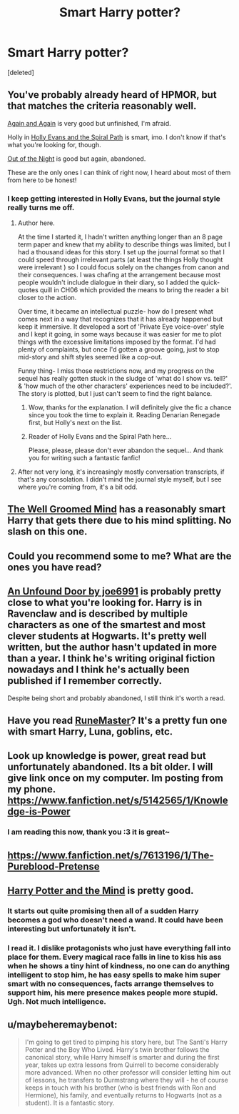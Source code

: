 #+TITLE: Smart Harry potter?

* Smart Harry potter?
:PROPERTIES:
:Score: 11
:DateUnix: 1405582766.0
:DateShort: 2014-Jul-17
:FlairText: Request
:END:
[deleted]


** You've probably already heard of HPMOR, but that matches the criteria reasonably well.

[[https://www.fanfiction.net/s/8149841/1/Again-and-Again][Again and Again]] is very good but unfinished, I'm afraid.

Holly in [[https://www.fanfiction.net/s/4916690/1/Holly-Evans-and-the-Spiral-Path][Holly Evans and the Spiral Path]] is smart, imo. I don't know if that's what you're looking for, though.

[[https://www.fanfiction.net/s/9315209/1/Out-of-the-Night][Out of the Night]] is good but again, abandoned.

These are the only ones I can think of right now, I heard about most of them from here to be honest!
:PROPERTIES:
:Author: purplejasmine
:Score: 4
:DateUnix: 1405601060.0
:DateShort: 2014-Jul-17
:END:

*** I keep getting interested in Holly Evans, but the journal style really turns me off.
:PROPERTIES:
:Author: FaxImUhLee
:Score: 3
:DateUnix: 1405626739.0
:DateShort: 2014-Jul-18
:END:

**** Author here.

At the time I started it, I hadn't written anything longer than an 8 page term paper and knew that my ability to describe things was limited, but I had a thousand ideas for this story. I set up the journal format so that I could speed through irrelevant parts (at least the things Holly thought were irrelevant ) so I could focus solely on the changes from canon and their consequences. I was chafing at the arrangement because most people wouldn't include dialogue in their diary, so I added the quick-quotes quill in CH06 which provided the means to bring the reader a bit closer to the action.

Over time, it became an intellectual puzzle- how do I present what comes next in a way that recognizes that it has already happened but keep it immersive. It developed a sort of 'Private Eye voice-over' style and I kept it going, in some ways because it was easier for me to plot things with the excessive limitations imposed by the format. I'd had plenty of complaints, but once I'd gotten a groove going, just to stop mid-story and shift styles seemed like a cop-out.

Funny thing- I miss those restrictions now, and my progress on the sequel has really gotten stuck in the sludge of 'what do I show vs. tell?' & 'how much of the other characters' experiences need to be included?'. The story is plotted, but I just can't seem to find the right balance.
:PROPERTIES:
:Author: wordhammer
:Score: 8
:DateUnix: 1405632664.0
:DateShort: 2014-Jul-18
:END:

***** Wow, thanks for the explanation. I will definitely give the fic a chance since you took the time to explain it. Reading Denarian Renegade first, but Holly's next on the list.
:PROPERTIES:
:Author: FaxImUhLee
:Score: 6
:DateUnix: 1405634844.0
:DateShort: 2014-Jul-18
:END:


***** Reader of Holly Evans and the Spiral Path here...

Please, please, please don't ever abandon the sequel... And thank you for writing such a fantastic fanfic!
:PROPERTIES:
:Author: purplejasmine
:Score: 2
:DateUnix: 1405801680.0
:DateShort: 2014-Jul-20
:END:


**** After not very long, it's increasingly mostly conversation transcripts, if that's any consolation. I didn't mind the journal style myself, but I see where you're coming from, it's a bit odd.
:PROPERTIES:
:Author: purplejasmine
:Score: 2
:DateUnix: 1405630817.0
:DateShort: 2014-Jul-18
:END:


** [[http://archiveofourown.org/series/21003][The Well Groomed Mind]] has a reasonably smart Harry that gets there due to his mind splitting. No slash on this one.
:PROPERTIES:
:Author: tootiredtobother
:Score: 4
:DateUnix: 1405616168.0
:DateShort: 2014-Jul-17
:END:


** Could you recommend some to me? What are the ones you have read?
:PROPERTIES:
:Author: gnarlin
:Score: 3
:DateUnix: 1405590264.0
:DateShort: 2014-Jul-17
:END:


** [[https://www.fanfiction.net/s/7552826/1/An-Unfound-Door][An Unfound Door by joe6991]] is probably pretty close to what you're looking for. Harry is in Ravenclaw and is described by multiple characters as one of the smartest and most clever students at Hogwarts. It's pretty well written, but the author hasn't updated in more than a year. I think he's writing original fiction nowadays and I think he's actually been published if I remember correctly.

Despite being short and probably abandoned, I still think it's worth a read.
:PROPERTIES:
:Author: wheelsAreturning
:Score: 3
:DateUnix: 1406068488.0
:DateShort: 2014-Jul-23
:END:


** Have you read [[http://www.fanfiction.net/s/5077573/1/RuneMaster][RuneMaster]]? It's a pretty fun one with smart Harry, Luna, goblins, etc.
:PROPERTIES:
:Author: m2cwf
:Score: 2
:DateUnix: 1405619410.0
:DateShort: 2014-Jul-17
:END:


** Look up knowledge is power, great read but unfortunately abandoned. Its a bit older. I will give link once on my computer. Im posting from my phone. [[https://www.fanfiction.net/s/5142565/1/Knowledge-is-Power]]
:PROPERTIES:
:Author: OilersRiders15
:Score: 2
:DateUnix: 1405623769.0
:DateShort: 2014-Jul-17
:END:

*** I am reading this now, thank you :3 it is great~
:PROPERTIES:
:Author: Death-Chan
:Score: 1
:DateUnix: 1405839899.0
:DateShort: 2014-Jul-20
:END:


** [[https://www.fanfiction.net/s/7613196/1/The-Pureblood-Pretense]]
:PROPERTIES:
:Author: Cloudborn
:Score: 2
:DateUnix: 1405812358.0
:DateShort: 2014-Jul-20
:END:


** [[https://www.fanfiction.net/s/7913377/1/Harry-Potter-and-the-Mind][Harry Potter and the Mind]] is pretty good.
:PROPERTIES:
:Author: SymphonySamurai
:Score: 4
:DateUnix: 1405613737.0
:DateShort: 2014-Jul-17
:END:

*** It starts out quite promising then all of a sudden Harry becomes a god who doesn't need a wand. It could have been interesting but unfortunately it isn't.
:PROPERTIES:
:Author: FutureTrunks
:Score: 2
:DateUnix: 1405732016.0
:DateShort: 2014-Jul-19
:END:


*** I read it. I dislike protagonists who just have everything fall into place for them. Every magical race falls in line to kiss his ass when he shows a tiny hint of kindness, no one can do anything intelligent to stop him, he has easy spells to make him super smart with no consequences, facts arrange themselves to support him, his mere presence makes people more stupid. Ugh. Not much intelligence.
:PROPERTIES:
:Author: Nepene
:Score: 1
:DateUnix: 1405733879.0
:DateShort: 2014-Jul-19
:END:


** u/maybeheremaybenot:
#+begin_quote
  I'm going to get tired to pimping his story here, but The Santi's Harry Potter and the Boy Who Lived. Harry's twin brother follows the canonical story, while Harry himself is smarter and during the first year, takes up extra lessons from Quirrell to become considerably more advanced. When no other professor will consider letting him out of lessons, he transfers to Durmstrang where they will - he of course keeps in touch with his brother (who is best friends with Ron and Hermione), his family, and eventually returns to Hogwarts (not as a student). It is a fantastic story.
#+end_quote
:PROPERTIES:
:Author: maybeheremaybenot
:Score: 1
:DateUnix: 1406339887.0
:DateShort: 2014-Jul-26
:END:
